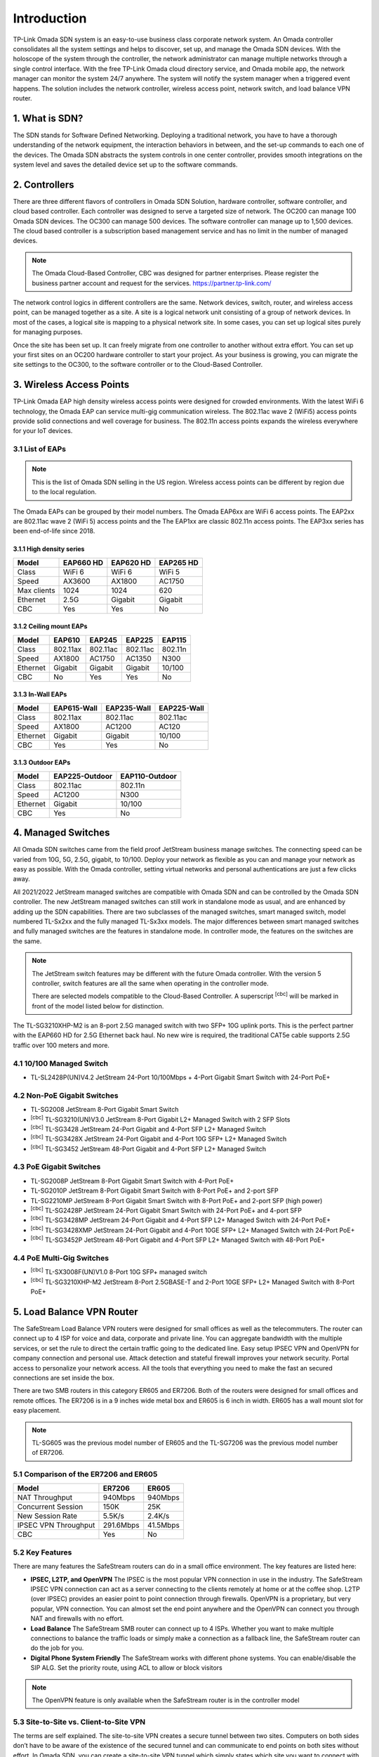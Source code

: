 
Introduction
============

TP-Link Omada SDN system is an easy-to-use business class corporate network system. An Omada controller consolidates all the system settings and helps to discover, set up, and manage the Omada SDN devices. With the holoscope of the system through the controller, the network administrator can manage multiple networks through a single control interface. With the free TP-Link Omada cloud directory service, and Omada mobile app, the network manager can monitor the system 24/7 anywhere. The system will notify the system manager when a triggered event happens. The solution includes the network controller, wireless access point, network switch, and load balance VPN router.

1. What is SDN?
---------------

The SDN stands for Software Defined Networking. Deploying a traditional network, you have to have a thorough understanding of the network equipment, the interaction behaviors in between, and the set-up commands to each one of the devices. The Omada SDN abstracts the system controls in one center controller, provides smooth integrations on the system level and saves the detailed device set up to the software commands.

2. Controllers
--------------

There are three different flavors of controllers in Omada SDN Solution, hardware controller, software controller, and cloud based controller. Each controller was designed to serve a targeted size of network. The OC200 can manage 100 Omada SDN devices. The OC300 can manage 500 devices. The software controller can manage up to 1,500 devices. The cloud based controller is a subscription based management service and has no limit in the number of managed devices.

.. note::

    The Omada Cloud-Based Controller, CBC was designed for partner enterprises. Please register the business partner account and request for the services. https://partner.tp-link.com/

The network control logics in different controllers are the same. Network devices, switch, router, and wireless access point, can be managed together as a site. A site is a logical network unit consisting of a group of network devices. In most of the cases, a logical site is mapping to a physical network site. In some cases, you can set up logical sites purely for managing purposes.

Once the site has been set up. It can freely migrate from one controller to another without extra effort. You can set up your first sites on an OC200 hardware controller to start your project. As your business is growing, you can migrate the site settings to the OC300, to the software controller or to the Cloud-Based Controller.

.. image:: /images/controller_compare.png

3. Wireless Access Points
-------------------------

TP-Link Omada EAP high density wireless access points were designed for crowded environments. With the latest WiFi 6 technology, the Omada EAP can service multi-gig communication wireless. The 802.11ac wave 2 (WiFi5) access points provide solid connections and well coverage for business. The 802.11n access points expands the wireless everywhere for your IoT devices. 

3.1 List of EAPs
~~~~~~~~~~~~~~~~

.. note::
    This is the list of Omada SDN selling in the US region. Wireless access points can be different by region due to the local regulation.

The Omada EAPs can be grouped by their model numbers. The Omada EAP6xx are WiFi 6 access points. The EAP2xx are 802.11ac wave 2 (WiFi 5) access points and the The EAP1xx are classic 802.11n access points. The EAP3xx series has been end-of-life since 2018.

3.1.1 High density series
^^^^^^^^^^^^^^^^^^^^^^^^^

+------------+-----------+-----------+-----------+
| Model      | EAP660 HD | EAP620 HD | EAP265 HD |
+============+===========+===========+===========+
| Class      | WiFi 6    | WiFi 6    | WiFi 5    |
+------------+-----------+-----------+-----------+
| Speed      | AX3600    | AX1800    | AC1750    |
+------------+-----------+-----------+-----------+
| Max clients| 1024      | 1024      | 620       |
+------------+-----------+-----------+-----------+
| Ethernet   | 2.5G      | Gigabit   | Gigabit   |
+------------+-----------+-----------+-----------+
| CBC        | Yes       | Yes       | No        |
+------------+-----------+-----------+-----------+

3.1.2 Ceiling mount EAPs
^^^^^^^^^^^^^^^^^^^^^^^^

+------------+-----------+-----------+-----------+-----------+
| Model      | EAP610    | EAP245    | EAP225    | EAP115    |
+============+===========+===========+===========+===========+
| Class      | 802.11ax  | 802.11ac  | 802.11ac  | 802.11n   |
+------------+-----------+-----------+-----------+-----------+
| Speed      | AX1800    | AC1750    | AC1350    | N300      |
+------------+-----------+-----------+-----------+-----------+
| Ethernet   | Gigabit   | Gigabit   | Gigabit   | 10/100    |
+------------+-----------+-----------+-----------+-----------+
| CBC        | No        | Yes       | Yes       | No        |
+------------+-----------+-----------+-----------+-----------+

3.1.3 In-Wall EAPs
^^^^^^^^^^^^^^^^^^

+------------+-------------+-------------+--------------+
| Model      | EAP615-Wall | EAP235-Wall | EAP225-Wall  |
+============+=============+=============+==============+
| Class      | 802.11ax    | 802.11ac    | 802.11ac     |
+------------+-------------+-------------+--------------+
| Speed      | AX1800      | AC1200      | AC120        |
+------------+-------------+-------------+--------------+
| Ethernet   | Gigabit     | Gigabit     | 10/100       |
+------------+-------------+-------------+--------------+
| CBC        | Yes         | Yes         | No           |
+------------+-------------+-------------+--------------+

3.1.3 Outdoor EAPs
^^^^^^^^^^^^^^^^^^

+------------+----------------+----------------+
| Model      | EAP225-Outdoor | EAP110-Outdoor | 
+============+================+================+
| Class      | 802.11ac       | 802.11n        | 
+------------+----------------+----------------+
| Speed      | AC1200         | N300           | 
+------------+----------------+----------------+
| Ethernet   | Gigabit        | 10/100         |
+------------+----------------+----------------+
| CBC        | Yes            | No             |
+------------+----------------+----------------+

4. Managed Switches
-------------------

All Omada SDN switches came from the field proof JetStream business manage switches. The connecting speed can be varied from 10G, 5G, 2.5G, gigabit, to 10/100. Deploy your network as flexible as you can and manage your network as easy as possible. With the Omada controller, setting virtual networks and personal authentications are just a few clicks away.

All 2021/2022 JetStream managed switches are compatible with Omada SDN and can be controlled by the Omada SDN controller. The new JetStream managed switches can still work in standalone mode as usual, and are enhanced by adding up the SDN capabilities. There are two subclasses of the managed switches, smart managed switch, model numbered TL-Sx2xx and the fully managed TL-Sx3xx models. The major differences between smart managed switches and fully managed switches are the features in standalone mode. In controller mode, the features on the switches are the same.

.. note:: The JetStream switch features may be different with the future Omada controller. With the version 5 controller, switch features are all the same when operating in the controller mode.
    
    There are selected models compatible to the Cloud-Based Controller. A superscript \ :sup:`[cbc]` will be marked in front of the model listed below for distinction.

The TL-SG3210XHP-M2 is an 8-port 2.5G managed switch with two SFP+ 10G uplink ports. This is the perfect partner with the EAP660 HD for 2.5G Ethernet back haul. No new wire is required, the traditional CAT5e cable supports 2.5G traffic over 100 meters and more.

4.1 10/100 Managed Switch
~~~~~~~~~~~~~~~~~~~~~~~~~

* TL-SL2428P(UN)V4.2 JetStream 24-Port 10/100Mbps + 4-Port Gigabit Smart Switch with 24-Port PoE+

4.2 Non-PoE Gigabit Switches
~~~~~~~~~~~~~~~~~~~~~~~~~~~~

* TL-SG2008 JetStream 8-Port Gigabit Smart Switch
* \ :sup:`[cbc]` TL-SG3210(UN)V3.0 JetStream 8-Port Gigabit L2+ Managed Switch with 2 SFP Slots
* \ :sup:`[cbc]` TL-SG3428 JetStream 24-Port Gigabit and 4-Port SFP L2+ Managed Switch
* \ :sup:`[cbc]` TL-SG3428X JetStream 24-Port Gigabit and 4-Port 10G SFP+ L2+ Managed Switch
* \ :sup:`[cbc]` TL-SG3452 JetStream 48-Port Gigabit and 4-Port SFP L2+ Managed Switch

4.3 PoE Gigabit Switches
~~~~~~~~~~~~~~~~~~~~~~~~

* TL-SG2008P JetStream 8-Port Gigabit Smart Switch with 4-Port PoE+
* TL-SG2010P JetStream 8-Port Gigabit Smart Switch with 8-Port PoE+ and 2-port SFP
* TL-SG2210MP JetStream 8-Port Gigabit Smart Switch with 8-Port PoE+ and 2-port SFP (high power)
* \ :sup:`[cbc]` TL-SG2428P JetStream 24-Port Gigabit Smart Switch with 24-Port PoE+ and 4-port SFP
* \ :sup:`[cbc]` TL-SG3428MP JetStream 24-Port Gigabit and 4-Port SFP L2+ Managed Switch with 24-Port PoE+
* \ :sup:`[cbc]` TL-SG3428XMP JetStream 24-Port Gigabit and 4-Port 10GE SFP+ L2+ Managed Switch with 24-Port PoE+
* \ :sup:`[cbc]` TL-SG3452P JetStream 48-Port Gigabit and 4-Port SFP L2+ Managed Switch with 48-Port PoE+

4.4 PoE Multi-Gig Switches
~~~~~~~~~~~~~~~~~~~~~~~~~~

* \ :sup:`[cbc]` TL-SX3008F(UN)V1.0 8-Port 10G SFP+ managed switch
* \ :sup:`[cbc]` TL-SG3210XHP-M2 JetStream 8-Port 2.5GBASE-T and 2-Port 10GE SFP+ L2+ Managed Switch with 8-Port PoE+

5. Load Balance VPN Router
--------------------------

The SafeStream Load Balance VPN routers were designed for small offices as well as the telecommuters. The router can connect up to 4 ISP for voice and data, corporate and private line. You can aggregate bandwidth with the multiple services, or set the rule to direct the certain traffic going to the dedicated line. Easy setup IPSEC VPN and OpenVPN for company connection and personal use. Attack detection and stateful firewall improves your network security. Portal access to personalize your network access. All the tools that everything you need to make the fast an secured connections are set inside the box.

There are two SMB routers in this category ER605 and ER7206. Both of the routers were designed for small offices and remote offices. The ER7206 is in a 9 inches wide metal box and ER605 is 6 inch in width. ER605 has a wall mount slot for easy placement.

.. note::
    TL-SG605 was the previous model number of ER605 and the TL-SG7206 was the previous model number of ER7206.

5.1 Comparison of the ER7206 and ER605
~~~~~~~~~~~~~~~~~~~~~~~~~~~~~~~~~~~~~~

+------------+-----------+-----------+
| Model      | ER7206    | ER605     |
+============+===========+===========+
| NAT        | 940Mbps   | 940Mbps   |
| Throughput |           |           |
+------------+-----------+-----------+
| Concurrent | 150K      | 25K       |
| Session    |           |           |
+------------+-----------+-----------+
| New Session| 5.5K/s    | 2.4K/s    |
| Rate       |           |           |
+------------+-----------+-----------+
| IPSEC VPN  | 291.6Mbps | 41.5Mbps  |
| Throughput |           |           |
+------------+-----------+-----------+
| CBC        | Yes       | No        |
+------------+-----------+-----------+

5.2 Key Features
~~~~~~~~~~~~~~~~

There are many features the SafeStream routers can do in a small office environment. The key features are listed here:

* **IPSEC, L2TP, and OpenVPN** The IPSEC is the most popular VPN connection in use in the industry. The SafeStream IPSEC VPN connection can act as a server connecting to the clients remotely at home or at the coffee shop. L2TP (over IPSEC) provides an easier point to point connection through firewalls. OpenVPN is a proprietary, but very popular, VPN connection. You can almost set the end point anywhere and the OpenVPN can connect you through NAT and firewalls with no effort.

* **Load Balance** The SafeStream SMB router can connect up to 4 ISPs. Whether you want to make multiple connections to balance the traffic loads or simply make a connection as a fallback line, the SafeStream router can do the job for you.

* **Digital Phone System Friendly** The SafeStream works with different phone systems. You can enable/disable the SIP ALG. Set the priority route, using ACL to allow or block visitors 

.. note::
    The OpenVPN feature is only available when the SafeStream router is in the controller model

5.3 Site-to-Site vs. Client-to-Site VPN
~~~~~~~~~~~~~~~~~~~~~~~~~~~~~~~~~~~~~~~

The terms are self explained. The site-to-site VPN creates a secure tunnel between two sites. Computers on both sides don’t have to be aware of the existence of the secured tunnel and can communicate to end points on both sites without effort. In Omada SDN, you can create a site-to-site VPN tunnel which simply states which site you want to connect with and then the tunnel can be created.

If you have a single device you want to connect to the office securely. You can set up the client-to-site VPN server on the SafeStream router.

5.4 VPN Capacity
~~~~~~~~~~~~~~~~

VPN secure tunnel requires encryption and decryption to the traffic in both directions. Depending on the method of the encryption and decryption you choose, the passing through speed and tunnel capacity will be different.

+---------------+--------+-------+
| Model         | ER7206 | ER605 |
+===============+========+=======+
| IPSEC Tunnels | 100    | 20    |
| with 3DES     |        |       |
+---------------+--------+-------+
| OpenVPN       | 50     | 16    |
| Tunnel        |        |       |
+---------------+--------+-------+
| OpenVPN       | 10     | 10    |
| Client        |        |       |
+---------------+--------+-------+

5.5 Load Balance
~~~~~~~~~~~~~~~~

The load balance SafeStream routers provided are not on the datagram based, but on session based. You can set your policy allowing which session going through which router and the session fall back can be performed based on the fall back rules. 

6. Your Deployment, Your Choice
-------------------------------

**Want more flexibility and scalability?**

**You got it!**

**All Omada devices can work with or without a controller, the controller can work with or without the cloud service. You have choices with your network design.**

All Omada SDN solution devices can still work in standalone mode without a controller. The Omada SDN controller can work standalone without TP-Link cloud service. Depending on your design and your preferences, you can choose the way you want your network to behave.

Quick Links
-----------

* :doc:`Omada SDN controller compatible devices</compatibility>`
* :doc:`Omada SDN managed switch naming Convention</introduction/omada_switch_naming>`